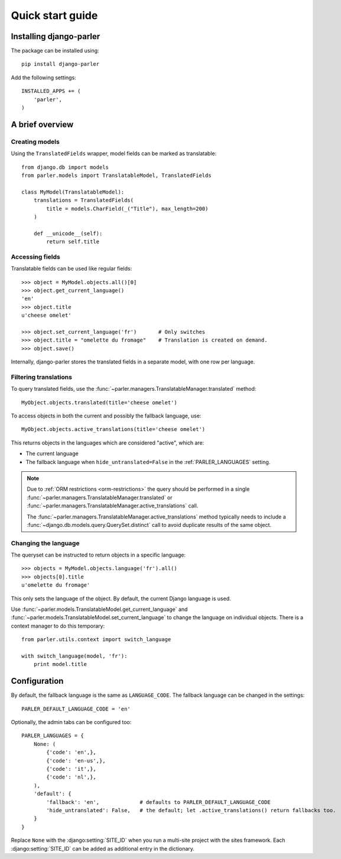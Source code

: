 .. _quickstart:

Quick start guide
=================

Installing django-parler
------------------------

The package can be installed using::

    pip install django-parler

Add the following settings::

    INSTALLED_APPS += (
        'parler',
    )


A brief overview
----------------

Creating models
~~~~~~~~~~~~~~~

Using the ``TranslatedFields`` wrapper, model fields can be marked as translatable::

    from django.db import models
    from parler.models import TranslatableModel, TranslatedFields

    class MyModel(TranslatableModel):
        translations = TranslatedFields(
            title = models.CharField(_("Title"), max_length=200)
        )

        def __unicode__(self):
            return self.title

Accessing fields
~~~~~~~~~~~~~~~~

Translatable fields can be used like regular fields::

    >>> object = MyModel.objects.all()[0]
    >>> object.get_current_language()
    'en'
    >>> object.title
    u'cheese omelet'

    >>> object.set_current_language('fr')       # Only switches
    >>> object.title = "omelette du fromage"    # Translation is created on demand.
    >>> object.save()

Internally, django-parler stores the translated fields in a separate model, with one row per language.

Filtering translations
~~~~~~~~~~~~~~~~~~~~~~

To query translated fields, use the :func:`~parler.managers.TranslatableManager.translated` method::

    MyObject.objects.translated(title='cheese omelet')

To access objects in both the current and possibly the fallback language, use::

    MyObject.objects.active_translations(title='cheese omelet')

This returns objects in the languages which are considered "active", which are:

* The current language
* The fallback language when ``hide_untranslated=False`` in the :ref:`PARLER_LANGUAGES` setting.

.. note::

   Due to :ref:`ORM restrictions <orm-restrictions>` the query should be performed in
   a single :func:`~parler.managers.TranslatableManager.translated`
   or :func:`~parler.managers.TranslatableManager.active_translations` call.

   The :func:`~parler.managers.TranslatableManager.active_translations` method typically needs to
   include a :func:`~django.db.models.query.QuerySet.distinct` call to avoid duplicate results of the same object.


Changing the language
~~~~~~~~~~~~~~~~~~~~~

The queryset can be instructed to return objects in a specific language::

    >>> objects = MyModel.objects.language('fr').all()
    >>> objects[0].title
    u'omelette du fromage'

This only sets the language of the object.
By default, the current Django language is used.

Use :func:`~parler.models.TranslatableModel.get_current_language`
and :func:`~parler.models.TranslatableModel.set_current_language`
to change the language on individual objects.
There is a context manager to do this temporary::

    from parler.utils.context import switch_language

    with switch_language(model, 'fr'):
        print model.title

Configuration
-------------

By default, the fallback language is the same as ``LANGUAGE_CODE``.
The fallback language can be changed in the settings::

    PARLER_DEFAULT_LANGUAGE_CODE = 'en'


Optionally, the admin tabs can be configured too::

    PARLER_LANGUAGES = {
        None: (
            {'code': 'en',},
            {'code': 'en-us',},
            {'code': 'it',},
            {'code': 'nl',},
        ),
        'default': {
            'fallback': 'en',             # defaults to PARLER_DEFAULT_LANGUAGE_CODE
            'hide_untranslated': False,   # the default; let .active_translations() return fallbacks too.
        }
    }

Replace ``None`` with the :django:setting:`SITE_ID` when you run a multi-site project with the sites framework.
Each :django:setting:`SITE_ID` can be added as additional entry in the dictionary.
